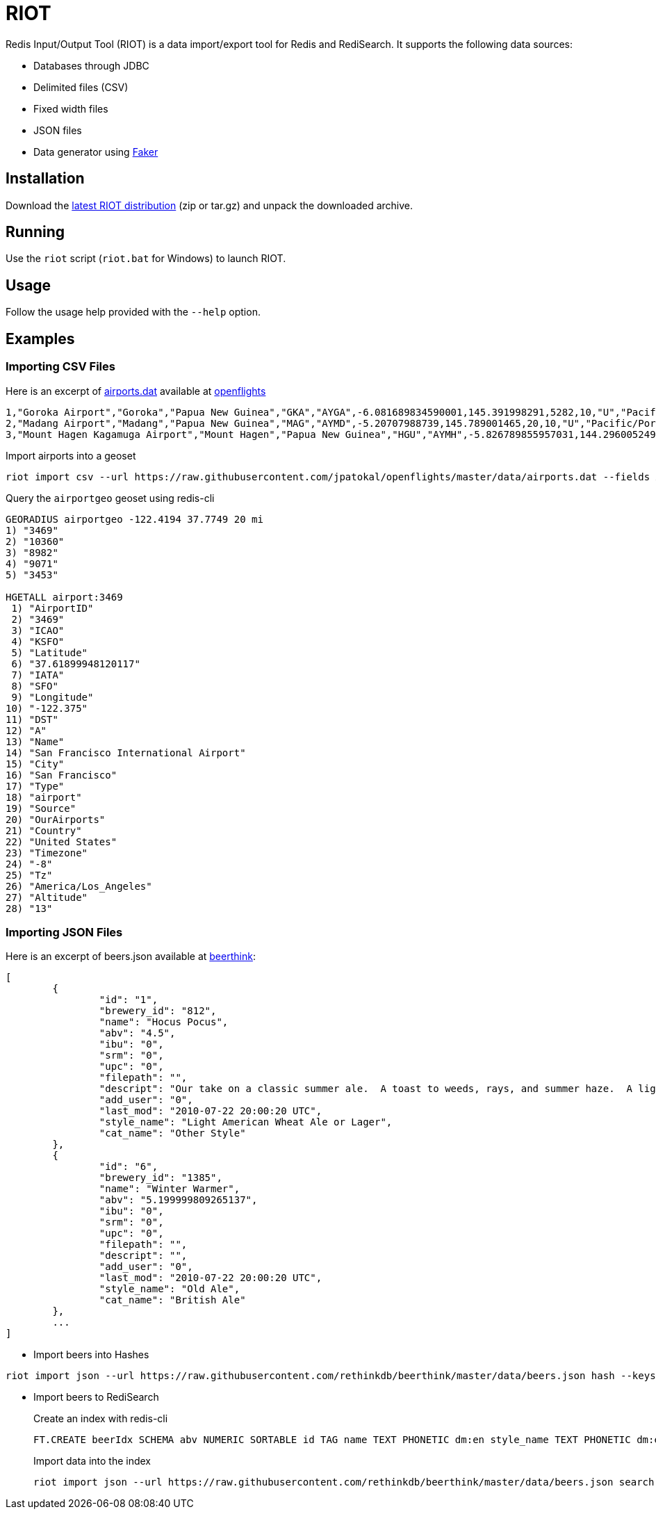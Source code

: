 = RIOT
:source-highlighter: highlightjs

Redis Input/Output Tool (RIOT) is a data import/export tool for Redis and RediSearch. It supports the following data sources:

* Databases through JDBC
* Delimited files (CSV)
* Fixed width files
* JSON files
* Data generator using https://github.com/DiUS/java-faker[Faker]

== Installation
Download the https://github.com/Redislabs-Solution-Architects/riot/releases/latest[latest RIOT distribution] (zip or tar.gz) and unpack the downloaded archive.

== Running
Use the `riot` script (`riot.bat` for Windows) to launch RIOT. 

== Usage
Follow the usage help provided with the `--help` option. 

== Examples

=== Importing CSV Files

Here is an excerpt of https://raw.githubusercontent.com/jpatokal/openflights/master/data/airports.dat[airports.dat] available at https://github.com/jpatokal/openflights[openflights]
----
1,"Goroka Airport","Goroka","Papua New Guinea","GKA","AYGA",-6.081689834590001,145.391998291,5282,10,"U","Pacific/Port_Moresby","airport","OurAirports"
2,"Madang Airport","Madang","Papua New Guinea","MAG","AYMD",-5.20707988739,145.789001465,20,10,"U","Pacific/Port_Moresby","airport","OurAirports"
3,"Mount Hagen Kagamuga Airport","Mount Hagen","Papua New Guinea","HGU","AYMH",-5.826789855957031,144.29600524902344,5388,10,"U","Pacific/Port_Moresby","airport","OurAirports"
----

.Import airports into a geoset
[source,shell]
----
riot import csv --url https://raw.githubusercontent.com/jpatokal/openflights/master/data/airports.dat --fields AirportID Name City Country IATA ICAO Latitude Longitude Altitude Timezone DST Tz Type Source geo --keyspace airportgeo --fields AirportID --longitude-field Longitude --latitude-field Latitude
----
.Query the `airportgeo` geoset using redis-cli
[source,shell]
----
GEORADIUS airportgeo -122.4194 37.7749 20 mi
1) "3469"
2) "10360"
3) "8982"
4) "9071"
5) "3453"

HGETALL airport:3469
 1) "AirportID"
 2) "3469"
 3) "ICAO"
 4) "KSFO"
 5) "Latitude"
 6) "37.61899948120117"
 7) "IATA"
 8) "SFO"
 9) "Longitude"
10) "-122.375"
11) "DST"
12) "A"
13) "Name"
14) "San Francisco International Airport"
15) "City"
16) "San Francisco"
17) "Type"
18) "airport"
19) "Source"
20) "OurAirports"
21) "Country"
22) "United States"
23) "Timezone"
24) "-8"
25) "Tz"
26) "America/Los_Angeles"
27) "Altitude"
28) "13"
----

=== Importing JSON Files

Here is an excerpt of beers.json available at https://github.com/rethinkdb/beerthink/blob/master/data/beers.json[beerthink]:
[source,json]
----
[
	{
		"id": "1",
		"brewery_id": "812",
		"name": "Hocus Pocus",
		"abv": "4.5",
		"ibu": "0",
		"srm": "0",
		"upc": "0",
		"filepath": "",
		"descript": "Our take on a classic summer ale.  A toast to weeds, rays, and summer haze.  A light, crisp ale for mowing lawns, hitting lazy fly balls, and communing with nature, Hocus Pocus is offered up as a summer sacrifice to clodless days.\n\nIts malty sweetness finishes tart and crisp and is best apprediated with a wedge of orange.",
		"add_user": "0",
		"last_mod": "2010-07-22 20:00:20 UTC",
		"style_name": "Light American Wheat Ale or Lager",
		"cat_name": "Other Style"
	},
	{
		"id": "6",
		"brewery_id": "1385",
		"name": "Winter Warmer",
		"abv": "5.199999809265137",
		"ibu": "0",
		"srm": "0",
		"upc": "0",
		"filepath": "",
		"descript": "",
		"add_user": "0",
		"last_mod": "2010-07-22 20:00:20 UTC",
		"style_name": "Old Ale",
		"cat_name": "British Ale"
	},
	...
]
----

* Import beers into Hashes
[source,shell]
----
riot import json --url https://raw.githubusercontent.com/rethinkdb/beerthink/master/data/beers.json hash --keyspace beers --keys id
----

* Import beers to RediSearch
+
.Create an index with redis-cli
+
[source,shell]
----
FT.CREATE beerIdx SCHEMA abv NUMERIC SORTABLE id TAG name TEXT PHONETIC dm:en style_name TEXT PHONETIC dm:en brewery_id TAG
----
.Import data into the index
+
[source,shell]
----
riot import json --url https://raw.githubusercontent.com/rethinkdb/beerthink/master/data/beers.json search --index beerIdx --keys id
----

